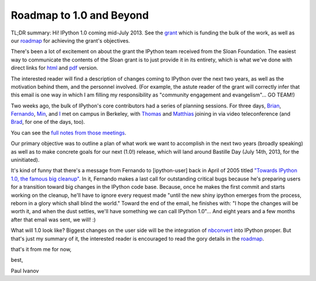 Roadmap to 1.0 and Beyond
-------------------------

TL;DR summary: Hi! IPython 1.0 coming mid-July 2013. See the grant_ which is
funding the bulk of the work, as well as our roadmap_ for achieving the
grant's objectives.

There's been a lot of excitement on about the grant the IPython team received
from the Sloan Foundation. The easiest way to communicate the contents of the
Sloan grant is to just provide it in its entirety, which is what we've done
with direct links for `html`_ and  `pdf`_ version.

The interested reader will find a description of changes coming to IPython
over the next two years, as well as the motivation behind them, and the
personnel involved. (For example, the astute reader of the grant will
correctly infer that this email is one way in which I am filling my
responsibility as "community engagement and evangelism"... GO TEAM!)

Two weeks ago, the bulk of IPython's core contributors had a series of
planning sessions.  For three days,  `Brian`_,  `Fernando`_,  `Min`_, and
`I`_ met on campus in Berkeley, with  `Thomas`_ and  `Matthias`_
joining in via video teleconference (and `Brad`_, for one of the days, too).

.. _Brian: https://github.com/ellisonbg
.. _Fernando: https://github.com/fperez
.. _Min: https://github.com/minrk
.. _I: https://github.com/ivanov
.. _Thomas: https://github.com/takluyver
.. _Matthias: https://github.com/Carreau
.. _Brad: https://github.com/bfroehle

You can see the  `full notes from those meetings`_.

.. _full notes from those meetings: https://github.com/ipython/ipython/wiki/Dev:-Meeting-notes,-February-6,-2013

Our primary objective was to outline a plan of what work we want to accomplish
in the next two years (broadly speaking) as well as to make concrete goals for
our next (1.0!) release, which will land around Bastille Day (July 14th, 2013,
for the uninitiated).

It's kind of funny that there's a message from Fernando to [ipython-user] back
in April of 2005 titled  `"Towards IPython 1.0, the famous big cleanup"`_. In
it, Fernando makes a last call for outstanding critical bugs because he's
preparing users for a transition toward big changes in the IPython code base.
Because, once he makes the first commit and starts working on the cleanup,
he'll have to ignore every request made "until the new shiny ipython emerges
from the process, reborn in a glory which shall blind the world." Toward the
end of the email, he finishes with: "I hope the changes will be worth it, and
when the dust settles, we'll have something we can call IPython 1.0"... And
eight years and a few months after that email was sent, we will! :)

What will 1.0 look like? Biggest changes on the user side will be the
integration of  `nbconvert`_ into IPython proper. But that's just my summary
of it, the interested reader is encouraged to read the gory details in the
roadmap_.


that's it from me for now,

best,

Paul Ivanov

.. _grant: http://ipython.org/sloan-grant.html
.. _html: http://ipython.org/_static/sloangrant/sloan-grant.html
.. _pdf: http://ipython.org/_static/sloangrant/sloan-grant.pdf
.. _roadmap: https://github.com/ipython/ipython/wiki/Roadmap:-IPython
.. _"Towards IPython 1.0, the famous big cleanup": http://mail.scipy.org/pipermail/ipython-user/2005-April/002648.html
.. _nbconvert: https://github.com/ipython/nbconvert


